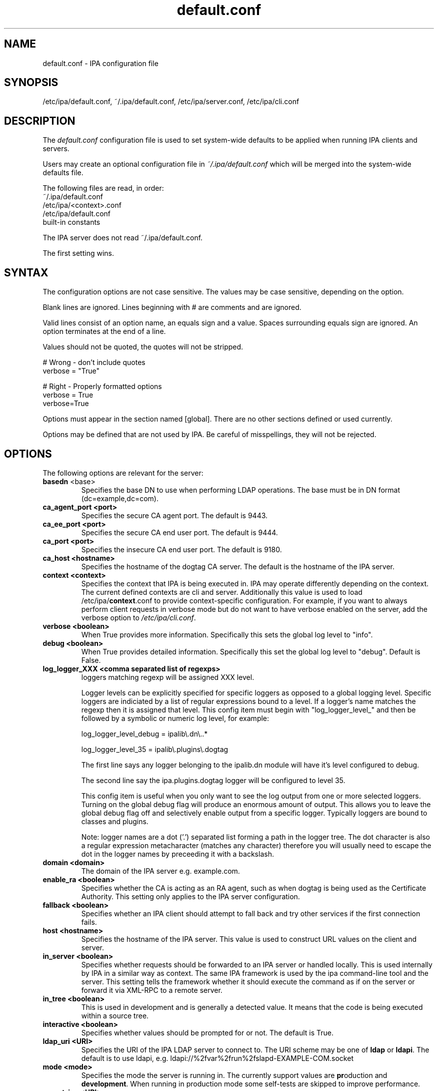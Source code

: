 .\" A man page for default.conf
.\" Copyright (C) 2011 Red Hat, Inc.
.\"
.\" This program is free software; you can redistribute it and/or modify
.\" it under the terms of the GNU General Public License as published by
.\" the Free Software Foundation, either version 3 of the License, or
.\" (at your option) any later version.
.\"
.\" This program is distributed in the hope that it will be useful, but
.\" WITHOUT ANY WARRANTY; without even the implied warranty of
.\" MERCHANTABILITY or FITNESS FOR A PARTICULAR PURPOSE.  See the GNU
.\" General Public License for more details.
.\"
.\" You should have received a copy of the GNU General Public License
.\" along with this program.  If not, see <http://www.gnu.org/licenses/>.
.\"
.\" Author: Rob Crittenden <rcritten@@redhat.com>
.\"
.TH "default.conf" "5" "Feb 21 2011" "FreeIPA" "FreeIPA Manual Pages"
.SH "NAME"
default.conf \- IPA configuration file
.SH "SYNOPSIS"
/etc/ipa/default.conf, ~/.ipa/default.conf, /etc/ipa/server.conf, /etc/ipa/cli.conf
.SH "DESCRIPTION"
The \fIdefault.conf \fRconfiguration file is used to set system\-wide defaults to be applied when running IPA clients and servers.

Users may create an optional configuration file in \fI~/.ipa/default.conf\fR which will be merged into the system\-wide defaults file.

The following files are read, in order:
.nf
    ~/.ipa/default.conf
    /etc/ipa/<context>.conf
    /etc/ipa/default.conf
    built\-in constants
.fi

The IPA server does not read ~/.ipa/default.conf.

The first setting wins.
.SH "SYNTAX"
The configuration options are not case sensitive. The values may be case sensitive, depending on the option.

Blank lines are ignored.
Lines beginning with # are comments and are ignored.

Valid lines consist of an option name, an equals sign and a value. Spaces surrounding equals sign are ignored. An option terminates at the end of a line.

Values should not be quoted, the quotes will not be stripped.

.np
    # Wrong \- don't include quotes
    verbose = "True"

    # Right \- Properly formatted options
    verbose = True
    verbose=True
.fi

Options must appear in the section named [global]. There are no other sections defined or used currently.

Options may be defined that are not used by IPA. Be careful of misspellings, they will not be rejected.
.SH "OPTIONS"
The following options are relevant for the server:
.TP
.B basedn\fR <base>
Specifies the base DN to use when performing LDAP operations. The base must be in DN format (dc=example,dc=com).
.TP
.B ca_agent_port <port>
Specifies the secure CA agent port. The default is 9443.
.TP
.B ca_ee_port <port>
Specifies the secure CA end user port. The default is 9444.
.TP
.B ca_port <port>
Specifies the insecure CA end user port. The default is 9180.
.TP
.B ca_host <hostname>
Specifies the hostname of the dogtag CA server. The default is the hostname of the IPA server.
.TP
.B context <context>
Specifies the context that IPA is being executed in. IPA may operate differently depending on the context. The current defined contexts are cli and server. Additionally this value is used to load /etc/ipa/\fBcontext\fR.conf to provide context\-specific configuration. For example, if you want to always perform client requests in verbose mode but do not want to have verbose enabled on the server, add the verbose option to \fI/etc/ipa/cli.conf\fR.
.TP
.B verbose <boolean>
When True provides more information. Specifically this sets the global log level to "info".
.TP
.B debug <boolean>
When True provides detailed information. Specifically this set the global log level to "debug". Default is False.
.TP
.B log_logger_XXX <comma separated list of regexps>
loggers matching regexp will be assigned XXX level.
.IP
Logger levels can be explicitly specified for specific loggers as
opposed to a global logging level. Specific loggers are indiciated
by a list of regular expressions bound to a level. If a logger's
name matches the regexp then it is assigned that level. This config item
must begin with "log_logger_level_" and then be
followed by a symbolic or numeric log level, for example:
.IP
  log_logger_level_debug = ipalib\\.dn\\..*
.IP
  log_logger_level_35 = ipalib\\.plugins\\.dogtag
.IP
The first line says any logger belonging to the ipalib.dn module
will have it's level configured to debug.
.IP
The second line say the ipa.plugins.dogtag logger will be
configured to level 35.
.IP
This config item is useful when you only want to see the log output from
one or more selected loggers. Turning on the global debug flag will produce
an enormous amount of output. This allows you to leave the global debug flag
off and selectively enable output from a specific logger. Typically loggers
are bound to classes and plugins.
.IP
Note: logger names are a dot ('.') separated list forming a path
in the logger tree.  The dot character is also a regular
expression metacharacter (matches any character) therefore you
will usually need to escape the dot in the logger names by
preceeding it with a backslash.
.TP
.B domain <domain>
The domain of the IPA server e.g. example.com.
.TP
.B enable_ra <boolean>
Specifies whether the CA is acting as an RA agent, such as when dogtag is being used as the Certificate Authority. This setting only applies to the IPA server configuration.
.TP
.B fallback <boolean>
Specifies whether an IPA client should attempt to fall back and try other services if the first connection fails.
.TP
.B host <hostname>
Specifies the hostname of the IPA server. This value is used to construct URL values on the client and server.
.TP
.B in_server <boolean>
Specifies whether requests should be forwarded to an IPA server or handled locally. This is used internally by IPA in a similar way as context. The same IPA framework is used by the ipa command\-line tool and the server. This setting tells the framework whether it should execute the command as if on the server or forward it via XML\-RPC to a remote server.
.TP
.B in_tree  <boolean>
This is used in development and is generally a detected value. It means that the code is being executed within a source tree.
.TP
.B interactive <boolean>
Specifies whether values should be prompted for or not. The default is True.
.TP
.B ldap_uri <URI>
Specifies the URI of the IPA LDAP server to connect to. The URI scheme may be one of \fBldap\fR or \fBldapi\fR. The default is to use ldapi, e.g. ldapi://%2fvar%2frun%2fslapd\-EXAMPLE\-COM.socket
.TP
.B mode <mode>
Specifies the mode the server is running in. The currently support values are \fBpr\fRoduction and \fBdevelopment\fR. When running in production mode some self\-tests are skipped to improve performance.
.TP
.B mount_ipa <URI>
Specifies the mount point that the development server will register. The default is /ipa/
.TP
.B prompt_all <boolean>
Specifies that all options should be prompted for in the IPA client, even optional values. Default is False.
.TP
.B ra_plugin <name>
Specifies the name of the CA back end to use. The current options are \fBselfsign\fR and \fBdogtag\fR. This is a server\-side setting. Changing this value is not recommended as the CA back end is only set up during initial installation.
.TP
.B realm <realm>
Specifies the Kerberos realm.
.TP
.B startup_traceback <boolean>
If the IPA server fails to start and this value is True the server will attempt to generate a python traceback to make identifying the underlying problem easier.
.TP
.B validate_api <boolean>
Used internally in the IPA source package to verify that the API has not changed. This is used to prevent regressions. If it is true then some errors are ignored so enough of the IPA framework can be loaded to verify all of the API, even if optional components are not installed. The default is False.
.TP
.B xmlrpc_uri <URI>
Specifies the URI of the XML\-RPC server for a client. This is used by IPA and some external tools as well, such as ipa\-getcert. e.g. https://ipa.example.com/ipa/xml
.TP
.B session_auth_duration <time duration spec>
Specifies the length of time authentication credentials cached in the session are valid. After the duration expires credentials will be automatically reacquired. Examples are "2 hours", "1h:30m", "10 minutes", "5min, 30sec".
.TP
The following define the containers for the IPA server. Containers define where in the DIT that objects can be found. The full location is the value of container + basedn.
  container_accounts: cn=accounts
  container_applications: cn=applications,cn=configs,cn=policies
  container_automount: cn=automount
  container_configs: cn=configs,cn=policies
  container_dns: cn=dns
  container_entitlements: cn=entitlements,cn=etc
  container_group: cn=groups,cn=accounts
  container_hbac: cn=hbac
  container_hbacservice: cn=hbacservices,cn=hbac
  container_hbacservicegroup: cn=hbacservicegroups,cn=hbac
  container_host: cn=computers,cn=accounts
  container_hostgroup: cn=hostgroups,cn=accounts
  container_netgroup: cn=ng,cn=alt
  container_permission: cn=permissions,cn=pbac
  container_policies: cn=policies
  container_policygroups: cn=policygroups,cn=configs,cn=policies
  container_policylinks: cn=policylinks,cn=configs,cn=policies
  container_privilege: cn=privileges,cn=pbac
  container_rolegroup: cn=roles,cn=accounts
  container_roles: cn=roles,cn=policies
  container_service: cn=services,cn=accounts
  container_sudocmd: cn=sudocmds,cn=sudo
  container_sudocmdgroup: cn=sudocmdgroups,cn=sudo
  container_sudorule: cn=sudorules,cn=sudo
  container_user: cn=users,cn=accounts
  container_virtual: cn=virtual operations,cn=etc

.SH "FILES"
.TP
.I /etc/ipa/default.conf
system\-wide IPA configuration file
.TP
.I $HOME/.ipa/default.conf
user IPA configuration file
.TP
It is also possible to define context\-specific configuration files. The \fBcontext\fR is set when the IPA api is initialized. The two currently defined contexts in IPA are \fBcli\fR and \fBserver\fR. This is helpful, for example, if you only want \fBdebug\fR enabled on the server and not in the client. If this is set to True in \fIdefault.conf\fR it will affect both the ipa client tool and the IPA server. If it is only set in \fIserver.conf\fR then only the server will have \fBdebug\fR set. These files will be loaded if they exist:
.TP
.I /etc/ipa/cli.conf
system\-wide IPA client configuration file
.TP
.I /etc/ipa/server.conf
system\-wide IPA server configuration file
.SH "SEE ALSO"
.BR ipa (1)
